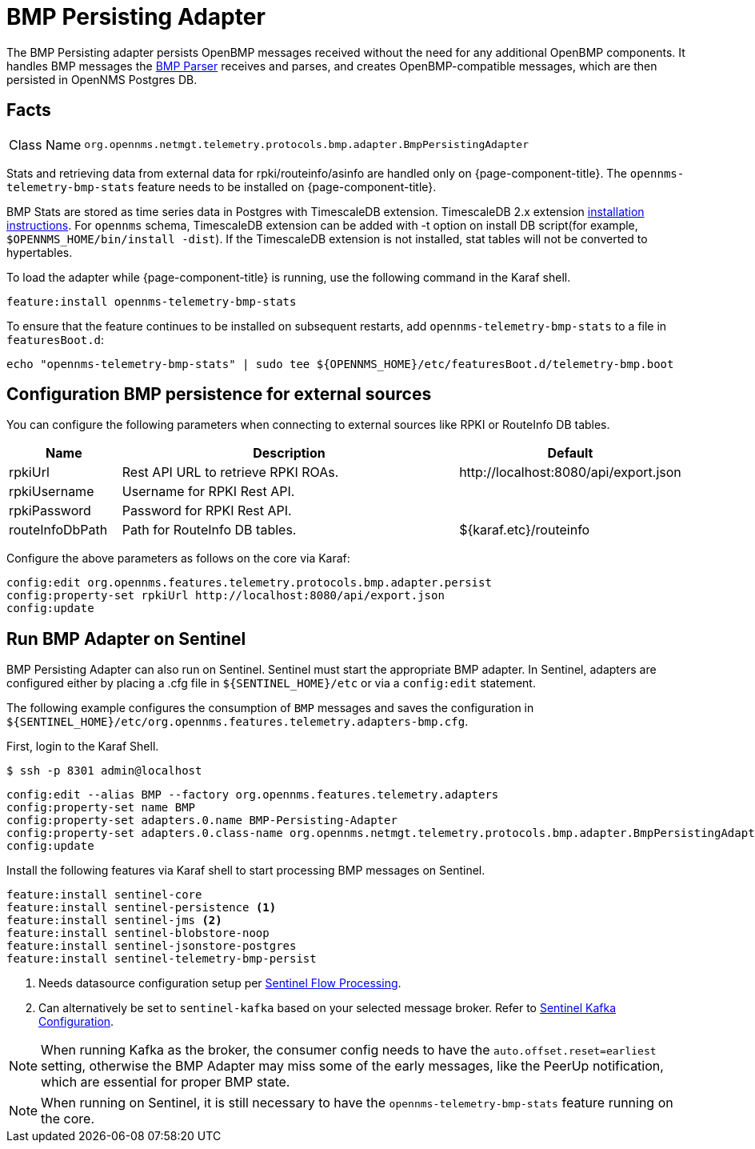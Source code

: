 
[[telemetryd-bmp-persisting-adapter]]
= BMP Persisting Adapter

The BMP Persisting adapter persists OpenBMP messages received without the need for any additional OpenBMP components.
It handles BMP messages the xref:telemetryd/protocols/bmp/parser.adoc[BMP Parser] receives and parses, and creates OpenBMP-compatible messages, which are then
persisted in OpenNMS Postgres DB.

== Facts

[options="autowidth"]
|===
| Class Name          | `org.opennms.netmgt.telemetry.protocols.bmp.adapter.BmpPersistingAdapter`
|===

Stats and retrieving data from external data for rpki/routeinfo/asinfo are handled only on {page-component-title}.
The `opennms-telemetry-bmp-stats` feature needs to be installed on {page-component-title}.

BMP Stats are stored as time series data in Postgres with TimescaleDB extension.
TimescaleDB 2.x extension link:https://docs.timescale.com/latest/getting-started/installation[installation instructions].
For `opennms` schema, TimescaleDB extension can be added with -t option on install DB script(for example, `$OPENNMS_HOME/bin/install -dist`).
If the TimescaleDB extension is not installed, stat tables will not be converted to hypertables.

To load the adapter while {page-component-title} is running, use the following command in the Karaf shell.

[source, karaf]
----
feature:install opennms-telemetry-bmp-stats
----

To ensure that the feature continues to be installed on subsequent restarts, add `opennms-telemetry-bmp-stats` to a file in `featuresBoot.d`:
[source, console]
----
echo "opennms-telemetry-bmp-stats" | sudo tee ${OPENNMS_HOME}/etc/featuresBoot.d/telemetry-bmp.boot
----

== Configuration BMP persistence for external sources

You can configure the following parameters when connecting to external sources like RPKI or RouteInfo DB tables.

[options="header", cols="1,3,2"]
|===
| Name
| Description
| Default

| rpkiUrl
| Rest API URL to retrieve RPKI ROAs.
| \http://localhost:8080/api/export.json

| rpkiUsername
| Username for RPKI Rest API.
|

| rpkiPassword
| Password for RPKI Rest API.
|

| routeInfoDbPath
| Path for RouteInfo DB tables.
| ${karaf.etc}/routeinfo
|===

Configure the above parameters as follows on the core via Karaf:

[source, karaf]
----
config:edit org.opennms.features.telemetry.protocols.bmp.adapter.persist
config:property-set rpkiUrl http://localhost:8080/api/export.json
config:update
----

== Run BMP Adapter on Sentinel

BMP Persisting Adapter can also run on Sentinel.
Sentinel must start the appropriate BMP adapter.
In Sentinel, adapters are configured either by placing a .cfg file in `$\{SENTINEL_HOME}/etc` or via a `config:edit` statement.

The following example configures the consumption of `BMP` messages and saves the configuration in `$\{SENTINEL_HOME}/etc/org.opennms.features.telemetry.adapters-bmp.cfg`.

First, login to the Karaf Shell.

[source, console]
----
$ ssh -p 8301 admin@localhost
----

[source, karaf]
----
config:edit --alias BMP --factory org.opennms.features.telemetry.adapters
config:property-set name BMP
config:property-set adapters.0.name BMP-Persisting-Adapter
config:property-set adapters.0.class-name org.opennms.netmgt.telemetry.protocols.bmp.adapter.BmpPersistingAdapter
config:update
----

Install the following features via Karaf shell to start processing BMP messages on Sentinel.

[source, karaf]
----
feature:install sentinel-core
feature:install sentinel-persistence <1>
feature:install sentinel-jms <2>
feature:install sentinel-blobstore-noop
feature:install sentinel-jsonstore-postgres
feature:install sentinel-telemetry-bmp-persist
----

<1> Needs datasource configuration setup per xref:operation:deep-dive/flows/sentinel/sentinel.adoc#flows-scaling[Sentinel Flow Processing].
<2> Can alternatively be set to `sentinel-kafka` based on your selected message broker.
Refer to xref:reference:configuration/sentinel-features.adoc#ga-kafka-configuration[Sentinel Kafka Configuration].

NOTE: When running Kafka as the broker, the consumer config needs to have the `auto.offset.reset=earliest` setting, otherwise
the BMP Adapter may miss some of the early messages, like the PeerUp notification, which are essential for proper BMP state.

NOTE: When running on Sentinel, it is still necessary to have the `opennms-telemetry-bmp-stats` feature running on the core.
